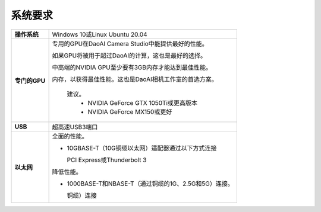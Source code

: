 系统要求
=========================

.. list-table::
    :header-rows: 0

    * - **操作系统**
      - Windows 10或Linux Ubuntu 20.04

    * - **专门的GPU**
      - 专用的GPU在DaoAI Camera Studio中能提供最好的性能。
      
        如果GPU将被用于超过DaoAI的计算，这也是最好的选择。
        
        中高端的NVIDIA GPU至少要有3GB内存才能达到最佳性能。
        
        内存，以获得最佳性能。这也是DaoAI相机工作室的首选方案。
            
            建议。
                - NVIDIA GeForce GTX 1050Ti或更高版本
                - NVIDIA GeForce MX150或更好  

    * - **USB**
      - 超高速USB3端口
         
    * - **以太网**
      - 全面的性能。

        - 10GBASE-T（10G铜缆以太网）适配器通过以下方式连接 
          
          PCI Express或Thunderbolt 3
        
        
        降低性能。
        
        - 1000BASE-T和NBASE-T（通过铜缆的1G、2.5G和5G）连接。
          
          铜缆）连接